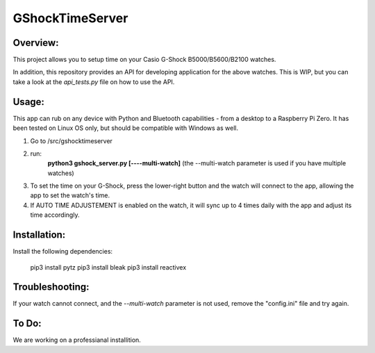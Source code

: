 ================
GShockTimeServer
================

Overview:
=========
This project allows you to setup time on your Casio G-Shock B5000/B5600/B2100 watches.

In addition, this repository provides an API for developing application for the above watches. This is WIP,
but you can take a look at the `api_tests.py` file on how to use the API.

Usage:
======
This app can rub on any device with Python and Bluetooth capabilities - from a desktop to a Raspberry Pi Zero. 
It has been tested on Linux OS only, but should be compatible with Windows as well.

1. Go to /src/gshocktimeserver

2. run:
    **python3 gshock_server.py [----multi-watch]**
    (the --multi-watch parameter is used if you have multiple watches)

3. To set the time on your G-Shock, press the lower-right button and the watch will connect to the app, allowing the app to set the watch's time.

4. If AUTO TIME ADJUSTEMENT is enabled on the watch, it will sync up to 4 times daily with the app and adjust its time accordingly.


Installation:
=============
Install the following dependencies:

    pip3 install pytz
    pip3 install bleak
    pip3 install reactivex

Troubleshooting:
================
If your watch cannot connect, and the `--multi-watch` parameter is not used, remove the "config.ini" file and try again.

To Do:
======
We are working on a professianal installition. 

